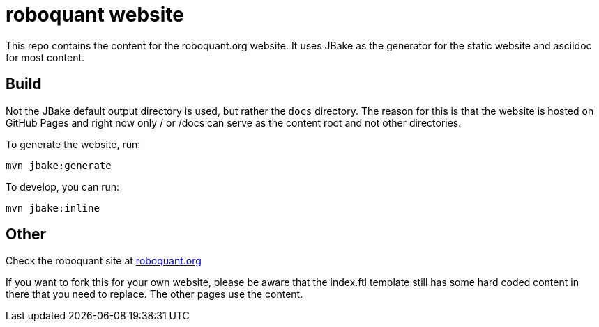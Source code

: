 = roboquant website

This repo contains the content for the roboquant.org website. It uses JBake as the generator for the static website and asciidoc for most content.

== Build

Not the JBake default output directory is used, but rather the ```docs``` directory. The reason for this is that the website is hosted on GitHub Pages and right now only / or /docs can serve as the content root and not other directories.

To generate the website, run:

[source,shell]
----
mvn jbake:generate
----

To develop, you can run: 

[source,shell]
----
mvn jbake:inline
----


== Other
Check the roboquant site at https://roboquant.org[roboquant.org]

If you want to fork this for your own website, please be aware that the index.ftl template still has some hard coded content in there that you need to replace. The other pages use the content.